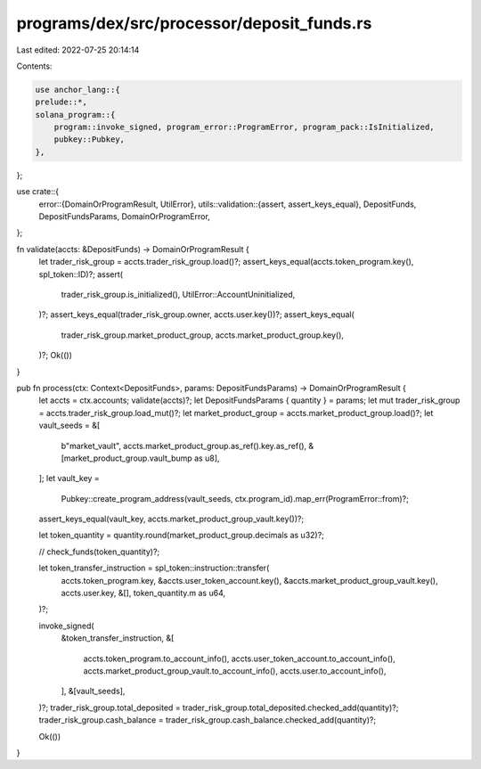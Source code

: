 programs/dex/src/processor/deposit_funds.rs
===========================================

Last edited: 2022-07-25 20:14:14

Contents:

.. code-block:: rs

    use anchor_lang::{
    prelude::*,
    solana_program::{
        program::invoke_signed, program_error::ProgramError, program_pack::IsInitialized,
        pubkey::Pubkey,
    },
};

use crate::{
    error::{DomainOrProgramResult, UtilError},
    utils::validation::{assert, assert_keys_equal},
    DepositFunds, DepositFundsParams, DomainOrProgramError,
};

fn validate(accts: &DepositFunds) -> DomainOrProgramResult {
    let trader_risk_group = accts.trader_risk_group.load()?;
    assert_keys_equal(accts.token_program.key(), spl_token::ID)?;
    assert(
        trader_risk_group.is_initialized(),
        UtilError::AccountUninitialized,
    )?;
    assert_keys_equal(trader_risk_group.owner, accts.user.key())?;
    assert_keys_equal(
        trader_risk_group.market_product_group,
        accts.market_product_group.key(),
    )?;
    Ok(())
}

pub fn process(ctx: Context<DepositFunds>, params: DepositFundsParams) -> DomainOrProgramResult {
    let accts = ctx.accounts;
    validate(accts)?;
    let DepositFundsParams { quantity } = params;
    let mut trader_risk_group = accts.trader_risk_group.load_mut()?;
    let market_product_group = accts.market_product_group.load()?;
    let vault_seeds = &[
        b"market_vault",
        accts.market_product_group.as_ref().key.as_ref(),
        &[market_product_group.vault_bump as u8],
    ];
    let vault_key =
        Pubkey::create_program_address(vault_seeds, ctx.program_id).map_err(ProgramError::from)?;

    assert_keys_equal(vault_key, accts.market_product_group_vault.key())?;

    let token_quantity = quantity.round(market_product_group.decimals as u32)?;

    // check_funds(token_quantity)?;

    let token_transfer_instruction = spl_token::instruction::transfer(
        accts.token_program.key,
        &accts.user_token_account.key(),
        &accts.market_product_group_vault.key(),
        accts.user.key,
        &[],
        token_quantity.m as u64,
    )?;

    invoke_signed(
        &token_transfer_instruction,
        &[
            accts.token_program.to_account_info(),
            accts.user_token_account.to_account_info(),
            accts.market_product_group_vault.to_account_info(),
            accts.user.to_account_info(),
        ],
        &[vault_seeds],
    )?;
    trader_risk_group.total_deposited = trader_risk_group.total_deposited.checked_add(quantity)?;
    trader_risk_group.cash_balance = trader_risk_group.cash_balance.checked_add(quantity)?;

    Ok(())
}



